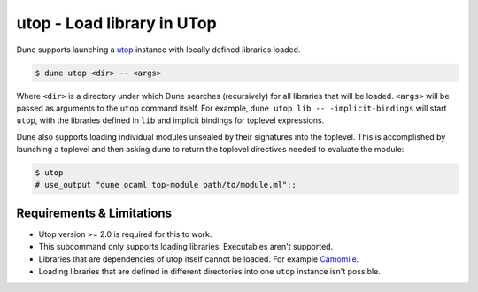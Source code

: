 utop - Load library in UTop
===========================

Dune supports launching a `utop <https://github.com/diml/utop>`__ instance
with locally defined libraries loaded.

.. code:: console

   $ dune utop <dir> -- <args>

Where ``<dir>`` is a directory under which Dune searches (recursively) for
all libraries that will be loaded. ``<args>`` will be passed as arguments to the
``utop`` command itself. For example, ``dune utop lib -- -implicit-bindings`` will
start ``utop``, with the libraries defined in ``lib`` and implicit bindings for
toplevel expressions.

Dune also supports loading individual modules unsealed by their signatures into
the toplevel. This is accomplished by launching a toplevel and then asking dune
to return the toplevel directives needed to evaluate the module:

.. code:: console

   $ utop
   # use_output "dune ocaml top-module path/to/module.ml";;

Requirements & Limitations
--------------------------

* Utop version >= 2.0 is required for this to work.
* This subcommand only supports loading libraries. Executables aren't supported.
* Libraries that are dependencies of utop itself cannot be loaded. For example
  `Camomile <https://github.com/yoriyuki/Camomile>`__.
* Loading libraries that are defined in different directories into one ``utop``
  instance isn't possible.
